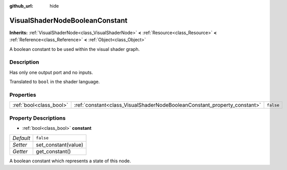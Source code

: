 :github_url: hide

.. DO NOT EDIT THIS FILE!!!
.. Generated automatically from Godot engine sources.
.. Generator: https://github.com/godotengine/godot/tree/3.5/doc/tools/make_rst.py.
.. XML source: https://github.com/godotengine/godot/tree/3.5/doc/classes/VisualShaderNodeBooleanConstant.xml.

.. _class_VisualShaderNodeBooleanConstant:

VisualShaderNodeBooleanConstant
===============================

**Inherits:** :ref:`VisualShaderNode<class_VisualShaderNode>` **<** :ref:`Resource<class_Resource>` **<** :ref:`Reference<class_Reference>` **<** :ref:`Object<class_Object>`

A boolean constant to be used within the visual shader graph.

Description
-----------

Has only one output port and no inputs.

Translated to ``bool`` in the shader language.

Properties
----------

+-------------------------+--------------------------------------------------------------------------+-----------+
| :ref:`bool<class_bool>` | :ref:`constant<class_VisualShaderNodeBooleanConstant_property_constant>` | ``false`` |
+-------------------------+--------------------------------------------------------------------------+-----------+

Property Descriptions
---------------------

.. _class_VisualShaderNodeBooleanConstant_property_constant:

- :ref:`bool<class_bool>` **constant**

+-----------+---------------------+
| *Default* | ``false``           |
+-----------+---------------------+
| *Setter*  | set_constant(value) |
+-----------+---------------------+
| *Getter*  | get_constant()      |
+-----------+---------------------+

A boolean constant which represents a state of this node.

.. |virtual| replace:: :abbr:`virtual (This method should typically be overridden by the user to have any effect.)`
.. |const| replace:: :abbr:`const (This method has no side effects. It doesn't modify any of the instance's member variables.)`
.. |vararg| replace:: :abbr:`vararg (This method accepts any number of arguments after the ones described here.)`
